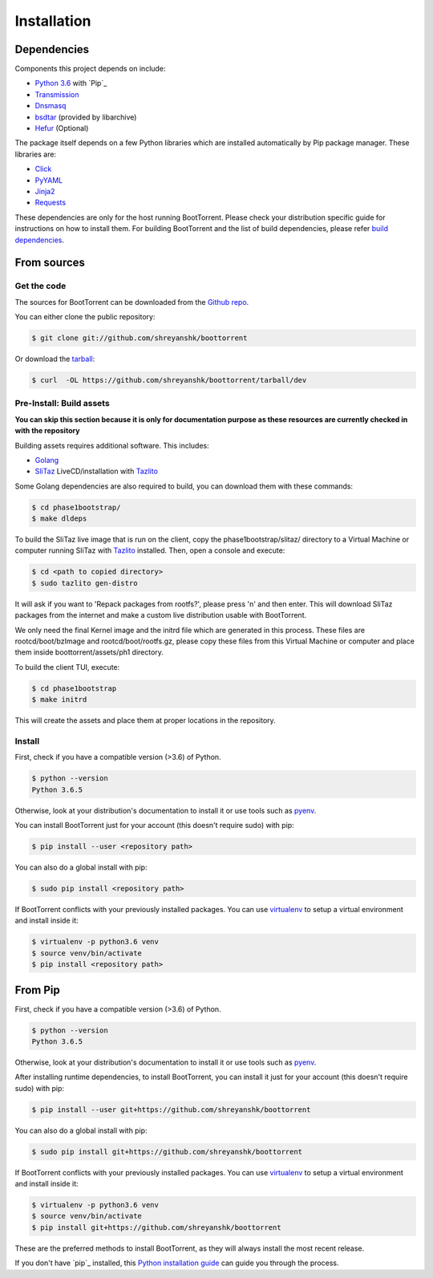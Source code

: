 .. highlight:: shell

============
Installation
============

Dependencies
------------

Components this project depends on include:

* `Python 3.6`_ with `Pip`_

* `Transmission`_

* `Dnsmasq`_

* `bsdtar`_ (provided by libarchive)

* `Hefur`_ (Optional)

.. _Transmission: https://github.com/transmission/transmission
.. _Dnsmasq: http://www.thekelleys.org.uk/dnsmasq/doc.html
.. _Hefur: https://github.com/abique/hefur
.. _Python 3.6: https://www.python.org/
.. _Pip: https://pip.pypa.io/en/stable/
.. _bsdtar: http://www.libarchive.org/

The package itself depends on a few Python libraries which are installed automatically by Pip package manager. These libraries are:

.. (atrent) so 'pip' is a dependency, right?

* `Click`_

* `PyYAML`_

* `Jinja2`_

* `Requests`_

.. _Click: http://click.pocoo.org/
.. _PyYAML: https://github.com/yaml/pyyaml
.. _Jinja2: http://jinja.pocoo.org/
.. _Requests: http://docs.python-requests.org/en/master/

These dependencies are only for the host running BootTorrent. Please check your distribution specific guide for instructions on how to install them. For building BootTorrent and the list of build dependencies, please refer `build dependencies`_.

From sources
------------

Get the code
~~~~~~~~~~~~

The sources for BootTorrent can be downloaded from the `Github repo`_.

You can either clone the public repository:

.. code-block:: console

    $ git clone git://github.com/shreyanshk/boottorrent

Or download the `tarball`_:

.. code-block:: console

    $ curl  -OL https://github.com/shreyanshk/boottorrent/tarball/dev

.. _Github repo: https://github.com/shreyanshk/boottorrent
.. _tarball: https://github.com/shreyanshk/boottorrent/tarball/dev

Pre-Install: Build assets
~~~~~~~~~~~~~~~~~~~~~~~~~

**You can skip this section because it is only for documentation purpose as these resources are currently checked in with the repository**

.. _`build dependencies`:

Building assets requires additional software. This includes:

* `Golang`_

* `SliTaz`_ LiveCD/installation with `Tazlito`_

.. _Golang: https://golang.org/
.. _SliTaz: http://slitaz.org/en/
.. _Tazlito: http://doc.slitaz.org/en:handbook:genlivecd

Some Golang dependencies are also required to build, you can download them with these commands:

.. code-block:: console

    $ cd phase1bootstrap/
    $ make dldeps

To build the SliTaz live image that is run on the client, copy the phase1bootstrap/slitaz/ directory to a Virtual Machine or computer running SliTaz with `Tazlito`_ installed. Then, open a console and execute:

.. code-block:: console

    $ cd <path to copied directory>
    $ sudo tazlito gen-distro

It will ask if you want to 'Repack packages from rootfs?', please press 'n' and then enter. This will download SliTaz packages from the internet and make a custom live distribution usable with BootTorrent.

We only need the final Kernel image and the initrd file which are generated in this process. These files are rootcd/boot/bzImage and rootcd/boot/rootfs.gz, please copy these files from this Virtual Machine or computer and place them inside boottorrent/assets/ph1 directory.

To build the client TUI, execute:

.. code-block:: console

    $ cd phase1bootstrap
    $ make initrd

This will create the assets and place them at proper locations in the repository.

Install
~~~~~~~

First, check if you have a compatible version (>3.6) of Python.

.. code-block:: console

    $ python --version
    Python 3.6.5

Otherwise, look at your distribution's documentation to install it or use tools such as `pyenv`_.

.. _`pyenv`: https://github.com/pyenv/pyenv

You can install BootTorrent just for your account (this doesn't require sudo) with pip:

.. code-block:: console

    $ pip install --user <repository path>

You can also do a global install with pip:

.. code-block:: console

    $ sudo pip install <repository path>

If BootTorrent conflicts with your previously installed packages. You can use `virtualenv`_ to setup a virtual environment and install inside it:

.. code-block:: console

    $ virtualenv -p python3.6 venv
    $ source venv/bin/activate
    $ pip install <repository path>

.. _virtualenv: https://github.com/pypa/virtualenv

From Pip
--------

First, check if you have a compatible version (>3.6) of Python.

.. code-block:: console

    $ python --version
    Python 3.6.5

Otherwise, look at your distribution's documentation to install it or use tools such as `pyenv`_.

.. _`pyenv`: https://github.com/pyenv/pyenv

After installing runtime dependencies, to install BootTorrent, you can install it just for your account (this doesn't require sudo) with pip:

.. code-block:: console

    $ pip install --user git+https://github.com/shreyanshk/boottorrent

You can also do a global install with pip:

.. code-block:: console

    $ sudo pip install git+https://github.com/shreyanshk/boottorrent

If BootTorrent conflicts with your previously installed packages. You can use `virtualenv`_ to setup a virtual environment and install inside it:

.. code-block:: console

    $ virtualenv -p python3.6 venv
    $ source venv/bin/activate
    $ pip install git+https://github.com/shreyanshk/boottorrent

.. _virtualenv: https://github.com/pypa/virtualenv

These are the preferred methods to install BootTorrent, as they will always install the most recent release.

If you don't have `pip`_ installed, this `Python installation guide`_ can guide
you through the process.

.. _pip: https://pip.pypa.io
.. _Python installation guide: http://docs.python-guide.org/en/latest/starting/installation/

